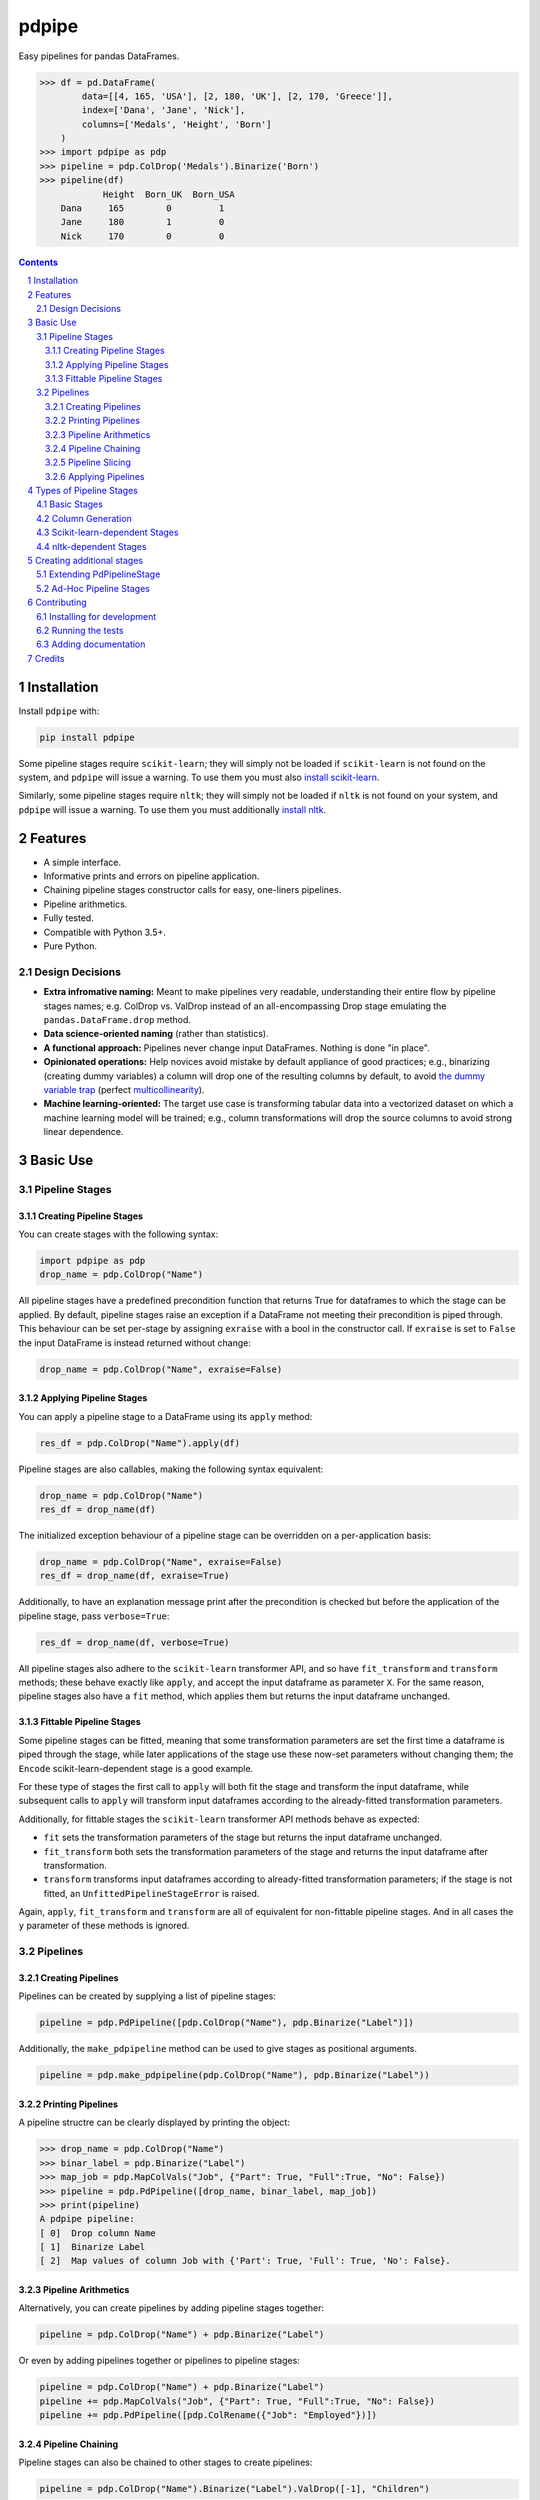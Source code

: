 pdpipe
######

|PyPI-Status| |Downloads| |PyPI-Versions| |Build-Status| |Codecov| |Codacy| |Requirements| |LICENCE|

Easy pipelines for pandas DataFrames.

.. code-block:: python

  >>> df = pd.DataFrame(
          data=[[4, 165, 'USA'], [2, 180, 'UK'], [2, 170, 'Greece']],
          index=['Dana', 'Jane', 'Nick'],
          columns=['Medals', 'Height', 'Born']
      )
  >>> import pdpipe as pdp
  >>> pipeline = pdp.ColDrop('Medals').Binarize('Born')
  >>> pipeline(df)
              Height  Born_UK  Born_USA
      Dana     165        0         1
      Jane     180        1         0
      Nick     170        0         0

.. contents::

.. section-numbering::

Installation
============

Install ``pdpipe`` with:

.. code-block:: bash

  pip install pdpipe

Some pipeline stages require ``scikit-learn``; they will simply not be loaded if ``scikit-learn`` is not found on the system, and ``pdpipe`` will issue a warning. To use them you must also `install scikit-learn <http://scikit-learn.org/stable/install.html>`_.


Similarly, some pipeline stages require ``nltk``; they will simply not be loaded if ``nltk`` is not found on your system, and ``pdpipe`` will issue a warning. To use them you must additionally `install nltk <http://www.nltk.org/install.html>`_.


Features
========

* A simple interface.
* Informative prints and errors on pipeline application.
* Chaining pipeline stages constructor calls for easy, one-liners pipelines.
* Pipeline arithmetics.
* Fully tested.
* Compatible with Python 3.5+.
* Pure Python.


Design Decisions
----------------

* **Extra infromative naming:** Meant to make pipelines very readable, understanding their entire flow by pipeline stages names; e.g. ColDrop vs. ValDrop instead of an all-encompassing Drop stage emulating the ``pandas.DataFrame.drop`` method.
* **Data science-oriented naming** (rather than statistics).
* **A functional approach:** Pipelines never change input DataFrames. Nothing is done "in place".
* **Opinionated operations:** Help novices avoid mistake by default appliance of good practices; e.g., binarizing (creating dummy variables) a column will drop one of the resulting columns by default, to avoid `the dummy variable trap`_ (perfect `multicollinearity`_).
* **Machine learning-oriented:** The target use case is transforming tabular data into a vectorized dataset on which a machine learning model will be trained; e.g., column transformations will drop the source columns to avoid strong linear dependence.

.. _`the dummy variable trap`: http://www.algosome.com/articles/dummy-variable-trap-regression.html
.. _`multicollinearity`: https://en.wikipedia.org/wiki/Multicollinearity


Basic Use
=========

Pipeline Stages
---------------

Creating Pipeline Stages
~~~~~~~~~~~~~~~~~~~~~~~~

You can create stages with the following syntax:

.. code-block:: python

  import pdpipe as pdp
  drop_name = pdp.ColDrop("Name")


All pipeline stages have a predefined precondition function that returns True for dataframes to which the stage can be applied. By default, pipeline stages raise an exception if a DataFrame not meeting their precondition is piped through. This behaviour can be set per-stage by assigning ``exraise`` with a bool in the constructor call. If ``exraise`` is set to ``False`` the input DataFrame is instead returned without change:

.. code-block:: python

  drop_name = pdp.ColDrop("Name", exraise=False)


Applying Pipeline Stages
~~~~~~~~~~~~~~~~~~~~~~~~

You can apply a pipeline stage to a DataFrame using its ``apply`` method:

.. code-block:: python

  res_df = pdp.ColDrop("Name").apply(df)

Pipeline stages are also callables, making the following syntax equivalent:

.. code-block:: python

  drop_name = pdp.ColDrop("Name")
  res_df = drop_name(df)

The initialized exception behaviour of a pipeline stage can be overridden on a per-application basis:

.. code-block:: python

  drop_name = pdp.ColDrop("Name", exraise=False)
  res_df = drop_name(df, exraise=True)

Additionally, to have an explanation message print after the precondition is checked but before the application of the pipeline stage, pass ``verbose=True``:

.. code-block:: python

  res_df = drop_name(df, verbose=True)

All pipeline stages also adhere to the ``scikit-learn`` transformer API, and so have ``fit_transform`` and ``transform`` methods; these behave exactly like ``apply``, and accept the input dataframe as parameter ``X``. For the same reason, pipeline stages also have a ``fit`` method, which applies them but returns the input dataframe unchanged.


Fittable Pipeline Stages
~~~~~~~~~~~~~~~~~~~~~~~~

Some pipeline stages can be fitted, meaning that some transformation parameters are set the first time a dataframe is piped through the stage, while later applications of the stage use these now-set parameters without changing them; the ``Encode`` scikit-learn-dependent stage is a good example.

For these type of stages the first call to ``apply`` will both fit the stage and transform the input dataframe, while subsequent calls to ``apply`` will transform input dataframes according to the already-fitted transformation parameters.

Additionally, for fittable stages the ``scikit-learn`` transformer API methods behave as expected:

* ``fit`` sets the transformation parameters of the stage but returns the input dataframe unchanged.
* ``fit_transform`` both sets the transformation parameters of the stage and returns the input dataframe after transformation.
* ``transform`` transforms input dataframes according to already-fitted transformation parameters; if the stage is not fitted, an ``UnfittedPipelineStageError`` is raised.

Again, ``apply``, ``fit_transform`` and ``transform`` are all of equivalent for non-fittable pipeline stages. And in all cases the ``y`` parameter of these methods is ignored.


Pipelines
---------

Creating Pipelines
~~~~~~~~~~~~~~~~~~

Pipelines can be created by supplying a list of pipeline stages:

.. code-block:: python

  pipeline = pdp.PdPipeline([pdp.ColDrop("Name"), pdp.Binarize("Label")])

Additionally, the ``make_pdpipeline`` method can be used to give stages as positional arguments.

.. code-block:: python

    pipeline = pdp.make_pdpipeline(pdp.ColDrop("Name"), pdp.Binarize("Label"))


Printing Pipelines
~~~~~~~~~~~~~~~~~~

A pipeline structre can be clearly displayed by printing the object:

.. code-block:: python

  >>> drop_name = pdp.ColDrop("Name")
  >>> binar_label = pdp.Binarize("Label")
  >>> map_job = pdp.MapColVals("Job", {"Part": True, "Full":True, "No": False})
  >>> pipeline = pdp.PdPipeline([drop_name, binar_label, map_job])
  >>> print(pipeline)
  A pdpipe pipeline:
  [ 0]  Drop column Name
  [ 1]  Binarize Label
  [ 2]  Map values of column Job with {'Part': True, 'Full': True, 'No': False}.


Pipeline Arithmetics
~~~~~~~~~~~~~~~~~~~~

Alternatively, you can create pipelines by adding pipeline stages together:

.. code-block:: python

  pipeline = pdp.ColDrop("Name") + pdp.Binarize("Label")

Or even by adding pipelines together or pipelines to pipeline stages:

.. code-block:: python

  pipeline = pdp.ColDrop("Name") + pdp.Binarize("Label")
  pipeline += pdp.MapColVals("Job", {"Part": True, "Full":True, "No": False})
  pipeline += pdp.PdPipeline([pdp.ColRename({"Job": "Employed"})])


Pipeline Chaining
~~~~~~~~~~~~~~~~~

Pipeline stages can also be chained to other stages to create pipelines:

.. code-block:: python

  pipeline = pdp.ColDrop("Name").Binarize("Label").ValDrop([-1], "Children")


Pipeline Slicing
~~~~~~~~~~~~~~~~

Pipelines are Python Sequence objects, and as such can be sliced using Python's slicing notation, just like lists:

.. code-block:: python

  >>> pipeline = pdp.ColDrop("Name").Binarize("Label").ValDrop([-1], "Children").ApplyByCols("height", math.ceil)
  >>> pipeline[0]
  Drop column Name
  >>> pipeline[1:2]
  A pdpipe pipeline:
  [ 0] Binarize Label


Applying Pipelines
~~~~~~~~~~~~~~~~~~

Pipelines are pipeline stages themselves, and can be applied to a DataFrame using the same syntax, applying each of the stages making them up, in order:

.. code-block:: python

  pipeline = pdp.ColDrop("Name") + pdp.Binarize("Label")
  res_df = pipeline(df)


Assigning the ``exraise`` parameter to a pipeline apply call with a bool sets or unsets exception raising on failed preconditions for all contained stages:

.. code-block:: python

  pipeline = pdp.ColDrop("Name") + pdp.Binarize("Label")
  res_df = pipeline.apply(df, exraise=False)


Additionally, passing ``verbose=True`` to a pipeline apply call will apply all pipeline stages verbosely:

.. code-block:: python

  res_df = pipeline.apply(df, verbose=True)


Finally, ``fit``, ``transform`` and ``fit_transform`` all call the corresponding pipeline stage methods of all stages composing the pipeline


Types of Pipeline Stages
========================

All built-in stages are thoroughly documented, including examples; if you find any documentation lacking please open an issue. A list of briefly described available built-in stages follows:

Basic Stages
------------

* AdHocStage - Define custom pipeline stages on the fly.
* ColDrop - Drop columns by name.
* ValDrop - Drop rows by by their value in specific or all columns.
* ValKeep - Keep rows by by their value in specific or all columns.
* ColRename - Rename columns.
* DropNa - Drop null values. Supports all parameter supported by pandas.dropna function. 
* FreqDrop - Drop rows by value frequency threshold on a specific column. 
* ColReorder - Reorder columns.

Column Generation
-----------------

* Bin - Convert a continuous valued column to categoric data using binning.
* Binarize - Convert a categorical column to the several binary columns corresponding to it.
* MapColVals - Replace column values by a map.
* ApplyToRows - Generate columns by applying a function to each row.
* ApplyByCols - Generate columns by applying an element-wise function to columns.
* ColByFrameFunc - Add a column by applying a dataframe-wide function.
* AggByCols - Generate columns by applying an series-wise function to columns.
* Log - Log-transform numeric data, possibly shifting data before.

Scikit-learn-dependent Stages
-----------------------------

* Encode - Encode a categorical column to corresponding number values.
* Scale - Scale data with any of the sklearn scalers. 
  

nltk-dependent Stages
---------------------

* TokenizeWords - Tokenize a sentence into a list of tokens by whitespaces.
* UntokenizeWords - Joins token lists into whitespace-seperated strings.
* RemoveStopwords - Remove stopwords from a tokenized list.
* SnowballStem - Stems tokens in a list using the Snowball stemmer.
* DropRareTokens - Drop rare tokens from token lists.


Creating additional stages
==========================

Extending PdPipelineStage
-------------------------

To use other stages than the built-in ones (see `Types of Pipeline Stages`_) you can extend the ``PdPipelineStage`` class. The constructor must pass the ``PdPipelineStage`` constructor the ``exmsg``, ``appmsg`` and ``desc`` keyword arguments to set the exception message, application message and description for the pipeline stage, respectively. Additionally, the ``_prec`` and ``_transform`` abstract methods must be implemented to define the precondition and the effect of the new pipeline stage, respectively.

Fittable custom pipeline stages should implement, additionally to the ``_transform`` method, the ``_fit_transform`` method, which should both fit pipeline stage by the input dataframe and transform transform the dataframe, while also setting ``self.is_fitted = True``. 


Ad-Hoc Pipeline Stages
----------------------

To create a custom pipeline stage without creating a proper new class, you can instantiate the ``AdHocStage`` class which takes a function in its ``transform`` constructor parameter to define the stage's operation, and the optional ``prec`` parameter to define a precondition (an always-true function is the default).


Contributing
============

Package author and current maintainer is Shay Palachy (shay.palachy@gmail.com); You are more than welcome to approach him for help. Contributions are very welcomed, especially since this package is very much in its infancy and many other pipeline stages can be added. Intuit are nice.

Installing for development
--------------------------

Clone:

.. code-block:: bash

  git clone git@github.com:shaypal5/pdpipe.git


Install in development mode with test dependencies:

.. code-block:: bash

  cd pdpipe
  pip install -e ".[test]"


Running the tests
-----------------

To run the tests, use:

.. code-block:: bash

  python -m pytest --cov=pdpipe


Adding documentation
--------------------

This project is documented using the `numpy docstring conventions`_, which were chosen as they are perhaps the most widely-spread conventions that are both supported by common tools such as Sphinx and result in human-readable docstrings (in my personal opinion, of course). When documenting code you add to this project, please follow `these conventions`_.

.. _`numpy docstring conventions`: https://numpydoc.readthedocs.io/en/latest/format.html#docstring-standard
.. _`these conventions`: https://numpydoc.readthedocs.io/en/latest/format.html#docstring-standard

Additionally, if you update this ``README.rst`` file,  use ``python setup.py checkdocs`` to validate it compiles.


Credits
=======
Created by Shay Palachy  (shay.palachy@gmail.com).

.. alternative:
.. https://badge.fury.io/py/yellowbrick.svg

.. |PyPI-Status| image:: https://img.shields.io/pypi/v/pdpipe.svg
  :target: https://pypi.org/project/pdpipe

.. |PyPI-Versions| image:: https://img.shields.io/pypi/pyversions/pdpipe.svg
   :target: https://pypi.org/project/pdpipe

.. |Build-Status| image:: https://travis-ci.org/shaypal5/pdpipe.svg?branch=master
  :target: https://travis-ci.org/shaypal5/pdpipe

.. |LICENCE| image:: https://img.shields.io/badge/License-MIT-yellow.svg
  :target: https://pypi.python.org/pypi/pdpipe
  
.. .. |LICENCE| image:: https://github.com/shaypal5/pdpipe/blob/master/mit_license_badge.svg
  :target: https://pypi.python.org/pypi/pdpipe
  
.. https://img.shields.io/pypi/l/pdpipe.svg

.. |Codecov| image:: https://codecov.io/github/shaypal5/pdpipe/coverage.svg?branch=master
   :target: https://codecov.io/github/shaypal5/pdpipe?branch=master

  
.. |Codacy|  image:: https://api.codacy.com/project/badge/Grade/7d605e063f114ecdb5569266bd0226cd
   :alt: Codacy Badge
   :target: https://app.codacy.com/app/shaypal5/pdpipe?utm_source=github.com&utm_medium=referral&utm_content=shaypal5/pdpipe&utm_campaign=Badge_Grade_Dashboard

.. |Requirements| image:: https://requires.io/github/shaypal5/pdpipe/requirements.svg?branch=master
     :target: https://requires.io/github/shaypal5/pdpipe/requirements/?branch=master
     :alt: Requirements Status

.. |Downloads| image:: https://pepy.tech/badge/pdpipe
     :target: https://pepy.tech/project/pdpipe
     :alt: PePy stats
